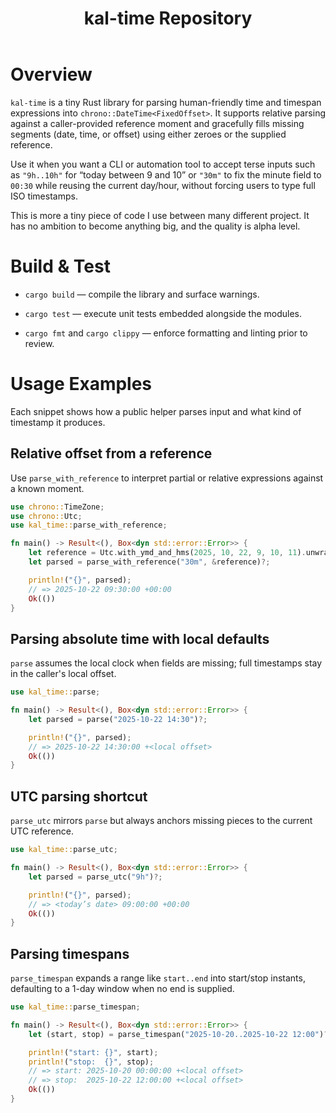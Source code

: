 #+TITLE: kal-time Repository

* Overview

~kal-time~ is a tiny Rust library for parsing human-friendly time and
timespan expressions into ~chrono::DateTime<FixedOffset>~. It supports
relative parsing against a caller-provided reference moment and
gracefully fills missing segments (date, time, or offset) using either
zeroes or the supplied reference.

Use it when you want a CLI or automation tool to accept terse inputs
such as ~"9h..10h"~ for “today between 9 and 10” or ~"30m"~ to fix the
minute field to ~00:30~ while reusing the current day/hour, without
forcing users to type full ISO timestamps.

This is more a tiny piece of code I use between many different
project. It has no ambition to become anything big, and the quality is
alpha level.

* Build & Test

- ~cargo build~ — compile the library and surface warnings.

- ~cargo test~ — execute unit tests embedded alongside the modules.

- ~cargo fmt~ and ~cargo clippy~ — enforce formatting and linting prior to review.

* Usage Examples

Each snippet shows how a public helper parses input and what kind of
timestamp it produces.

** Relative offset from a reference

Use ~parse_with_reference~ to interpret partial or relative
expressions against a known moment.

#+BEGIN_SRC rust
use chrono::TimeZone;
use chrono::Utc;
use kal_time::parse_with_reference;

fn main() -> Result<(), Box<dyn std::error::Error>> {
    let reference = Utc.with_ymd_and_hms(2025, 10, 22, 9, 10, 11).unwrap();
    let parsed = parse_with_reference("30m", &reference)?;

    println!("{}", parsed);
    // => 2025-10-22 09:30:00 +00:00
    Ok(())
}
#+END_SRC

** Parsing absolute time with local defaults

~parse~ assumes the local clock when fields are missing; full
timestamps stay in the caller's local offset.

#+BEGIN_SRC rust
use kal_time::parse;

fn main() -> Result<(), Box<dyn std::error::Error>> {
    let parsed = parse("2025-10-22 14:30")?;

    println!("{}", parsed);
    // => 2025-10-22 14:30:00 +<local offset>
    Ok(())
}
#+END_SRC

** UTC parsing shortcut

~parse_utc~ mirrors ~parse~ but always anchors missing pieces to the
current UTC reference.

#+BEGIN_SRC rust
use kal_time::parse_utc;

fn main() -> Result<(), Box<dyn std::error::Error>> {
    let parsed = parse_utc("9h")?;

    println!("{}", parsed);
    // => <today’s date> 09:00:00 +00:00
    Ok(())
}
#+END_SRC

** Parsing timespans

~parse_timespan~ expands a range like ~start..end~ into start/stop
instants, defaulting to a 1-day window when no end is supplied.

#+BEGIN_SRC rust
use kal_time::parse_timespan;

fn main() -> Result<(), Box<dyn std::error::Error>> {
    let (start, stop) = parse_timespan("2025-10-20..2025-10-22 12:00")?;

    println!("start: {}", start);
    println!("stop:  {}", stop);
    // => start: 2025-10-20 00:00:00 +<local offset>
    // => stop:  2025-10-22 12:00:00 +<local offset>
    Ok(())
}
#+END_SRC
